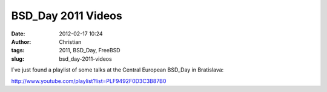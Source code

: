 BSD_Day 2011 Videos
###################
:date: 2012-02-17 10:24
:author: Christian
:tags: 2011, BSD_Day, FreeBSD
:slug: bsd_day-2011-videos

I´ve just found a playlist of some talks at the Central European
BSD\_Day in Bratislava:

`http://www.youtube.com/playlist?list=PLF9492F0D3C3B87B0 <http://www.youtube.com/playlist?list=PLF9492F0D3C3B87B0>`_
